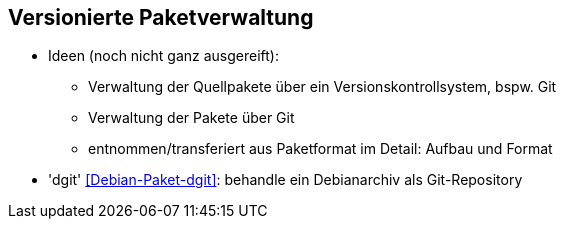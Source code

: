 // Datei: ./praxis/versionierte-paketverwaltung.adoc

// Baustelle: Notizen

[[versionierte-paketverwaltung]]
== Versionierte Paketverwaltung ==

* Ideen (noch nicht ganz ausgereift):
** Verwaltung der Quellpakete über ein Versionskontrollsystem, bspw. Git
** Verwaltung der Pakete über Git 
** entnommen/transferiert aus Paketformat im Detail: Aufbau und Format

* 'dgit' <<Debian-Paket-dgit>>: behandle ein Debianarchiv als Git-Repository

// ToDo weil unklar:
// Git-Dpm hat _nichts_ mit dem Paketformat zu tun, das ist eine ganz
// andere Ebene: <<Debian-Paket-git-dpm>>, <<Debian-Salsa-git-dpm>>,
// <<Debian-Wiki-git-dpm-packaging>>


// Datei (Ende): ./praxis/versionierte-paketverwaltung.adoc
